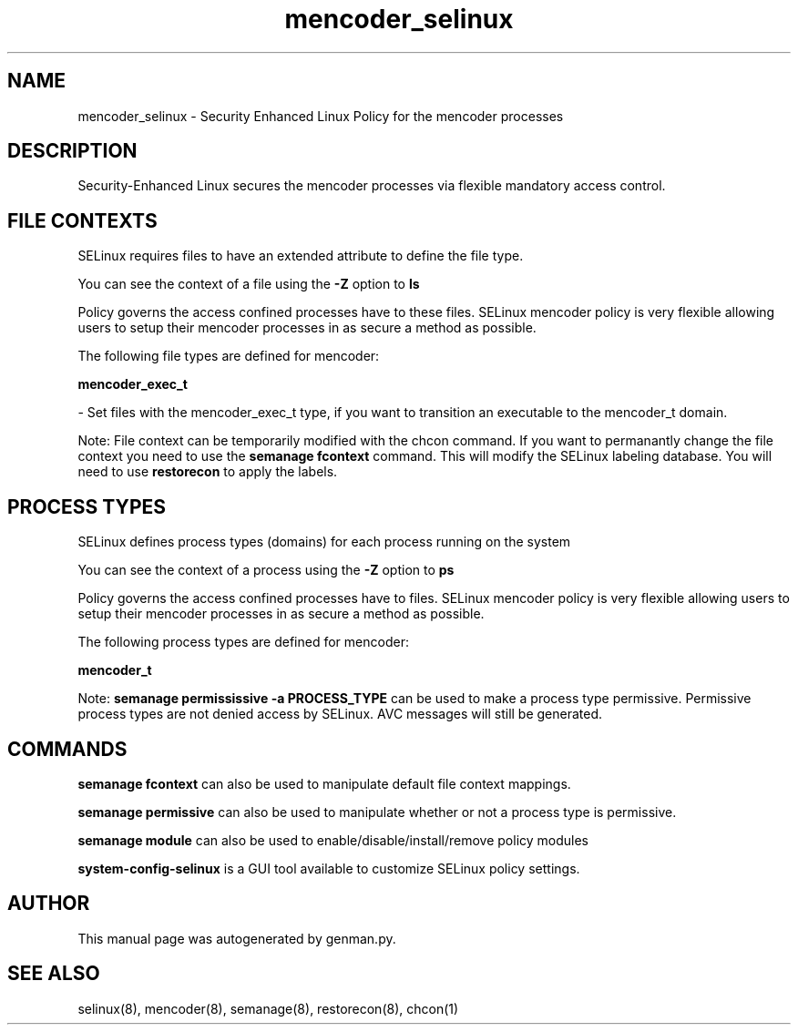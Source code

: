 .TH  "mencoder_selinux"  "8"  "mencoder" "dwalsh@redhat.com" "mencoder SELinux Policy documentation"
.SH "NAME"
mencoder_selinux \- Security Enhanced Linux Policy for the mencoder processes
.SH "DESCRIPTION"

Security-Enhanced Linux secures the mencoder processes via flexible mandatory access
control.  

.SH FILE CONTEXTS
SELinux requires files to have an extended attribute to define the file type. 
.PP
You can see the context of a file using the \fB\-Z\fP option to \fBls\bP
.PP
Policy governs the access confined processes have to these files. 
SELinux mencoder policy is very flexible allowing users to setup their mencoder processes in as secure a method as possible.
.PP 
The following file types are defined for mencoder:


.EX
.PP
.B mencoder_exec_t 
.EE

- Set files with the mencoder_exec_t type, if you want to transition an executable to the mencoder_t domain.


.PP
Note: File context can be temporarily modified with the chcon command.  If you want to permanantly change the file context you need to use the 
.B semanage fcontext 
command.  This will modify the SELinux labeling database.  You will need to use
.B restorecon
to apply the labels.

.SH PROCESS TYPES
SELinux defines process types (domains) for each process running on the system
.PP
You can see the context of a process using the \fB\-Z\fP option to \fBps\bP
.PP
Policy governs the access confined processes have to files. 
SELinux mencoder policy is very flexible allowing users to setup their mencoder processes in as secure a method as possible.
.PP 
The following process types are defined for mencoder:

.EX
.B mencoder_t 
.EE
.PP
Note: 
.B semanage permississive -a PROCESS_TYPE 
can be used to make a process type permissive. Permissive process types are not denied access by SELinux. AVC messages will still be generated.

.SH "COMMANDS"
.B semanage fcontext
can also be used to manipulate default file context mappings.
.PP
.B semanage permissive
can also be used to manipulate whether or not a process type is permissive.
.PP
.B semanage module
can also be used to enable/disable/install/remove policy modules

.PP
.B system-config-selinux 
is a GUI tool available to customize SELinux policy settings.

.SH AUTHOR	
This manual page was autogenerated by genman.py.

.SH "SEE ALSO"
selinux(8), mencoder(8), semanage(8), restorecon(8), chcon(1)
